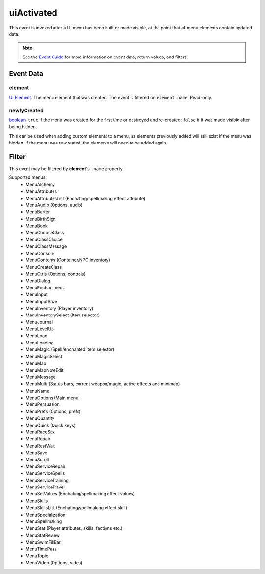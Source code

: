 
uiActivated
====================================================================================================

This event is invoked after a UI menu has been built or made visible, at the point that all menu elements contain updated data.

.. note:: See the `Event Guide`_ for more information on event data, return values, and filters.


Event Data
----------------------------------------------------------------------------------------------------

element
~~~~~~~~~~~~~~~~~~~~~~~~~~~~~~~~~~~~~~~~~~~~~~~~~~~~~~~~~~~~~~~~~~~~~~~~~~~~~~~~~~~~~~~~~~~~~~~~~~~~
`UI Element`_. The menu element that was created. The event is filtered on ``element.name``. Read-only.

newlyCreated
~~~~~~~~~~~~~~~~~~~~~~~~~~~~~~~~~~~~~~~~~~~~~~~~~~~~~~~~~~~~~~~~~~~~~~~~~~~~~~~~~~~~~~~~~~~~~~~~~~~~
`boolean`_. ``true`` if the menu was created for the first time or destroyed and re-created; ``false`` if it was made visible after being hidden.

This can be used when adding custom elements to a menu, as elements previously added will still exist if the menu was hidden. If the menu was re-created, the elements will need to be added again.


Filter
----------------------------------------------------------------------------------------------------
This event may be filtered by **element**'s ``.name`` property.

Supported menus:
    - MenuAlchemy
    - MenuAttributes
    - MenuAttributesList (Enchating/spellmaking effect attribute)
    - MenuAudio (Options, audio)
    - MenuBarter
    - MenuBirthSign
    - MenuBook
    - MenuChooseClass
    - MenuClassChoice
    - MenuClassMessage
    - MenuConsole
    - MenuContents (Container/NPC inventory)
    - MenuCreateClass
    - MenuCtrls (Options, controls)
    - MenuDialog
    - MenuEnchantment
    - MenuInput
    - MenuInputSave
    - MenuInventory (Player inventory)
    - MenuInventorySelect (Item selector)
    - MenuJournal
    - MenuLevelUp
    - MenuLoad
    - MenuLoading
    - MenuMagic (Spell/enchanted item selector)
    - MenuMagicSelect
    - MenuMap
    - MenuMapNoteEdit
    - MenuMessage
    - MenuMulti (Status bars, current weapon/magic, active effects and minimap)
    - MenuName
    - MenuOptions (Main menu)
    - MenuPersuasion
    - MenuPrefs (Options, prefs)
    - MenuQuantity
    - MenuQuick (Quick keys)
    - MenuRaceSex
    - MenuRepair
    - MenuRestWait
    - MenuSave
    - MenuScroll
    - MenuServiceRepair
    - MenuServiceSpells
    - MenuServiceTraining
    - MenuServiceTravel
    - MenuSetValues (Enchating/spellmaking effect values)
    - MenuSkills
    - MenuSkillsList (Enchating/spellmaking effect skill)
    - MenuSpecialization
    - MenuSpellmaking
    - MenuStat (Player attributes, skills, factions etc.)
    - MenuStatReview
    - MenuSwimFillBar
    - MenuTimePass
    - MenuTopic
    - MenuVideo (Options, video)


.. _`Event Guide`: ../guide/events.html

.. _`boolean`: ../type/lua/boolean.html
.. _`UI Element`: ../type/tes3ui/element.html
